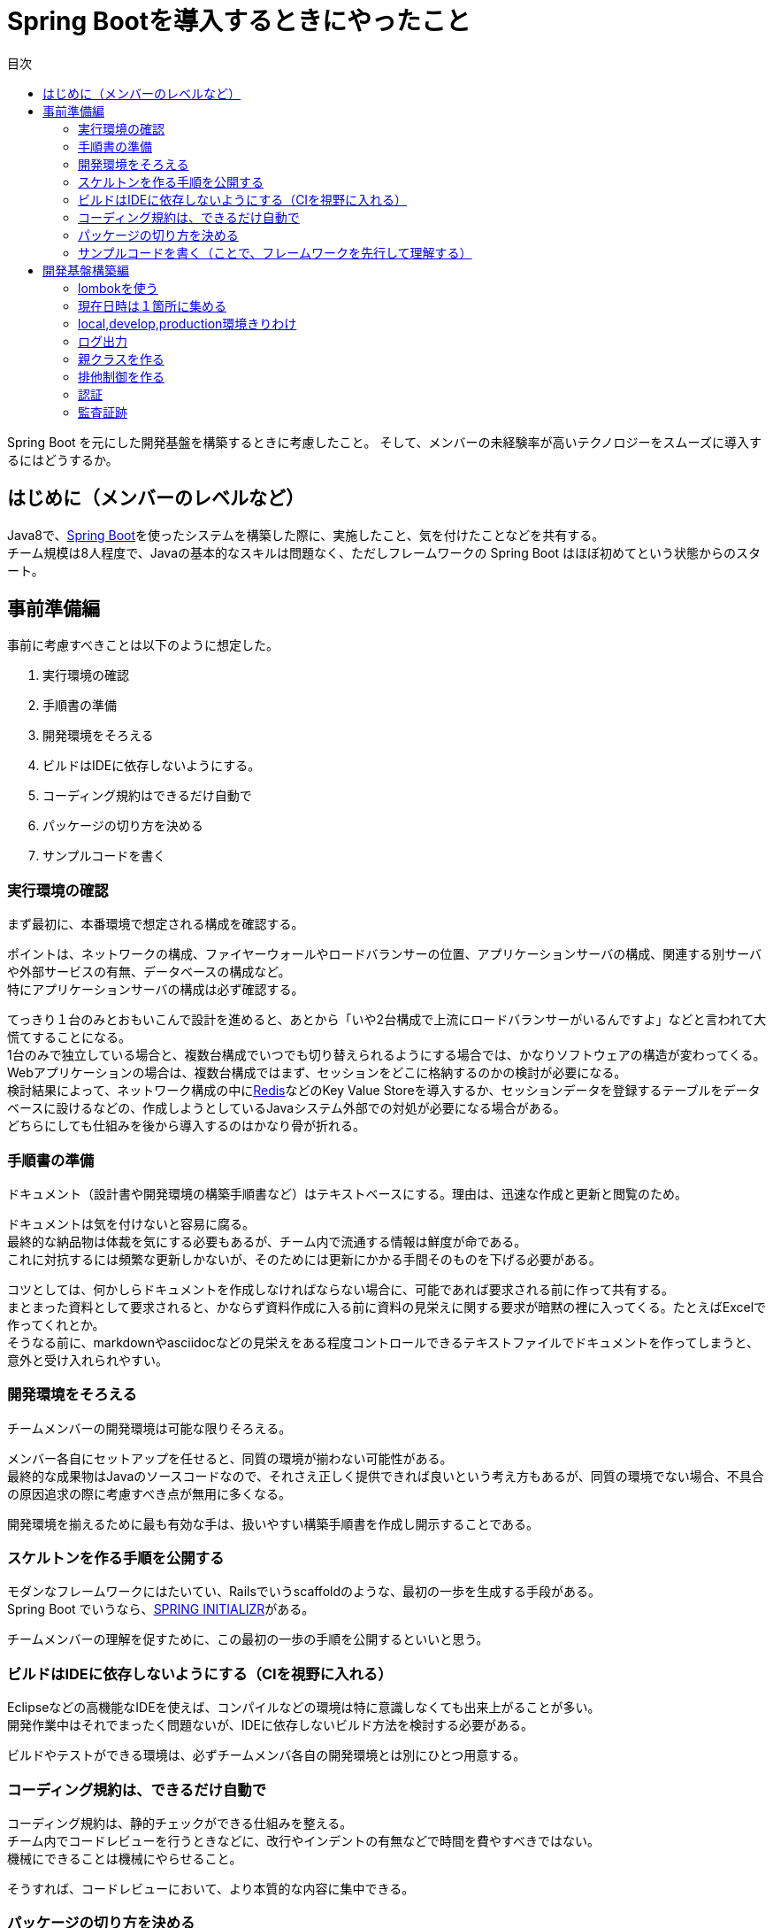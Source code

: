 = Spring Bootを導入するときにやったこと
:toc: left
:toc-title: 目次
:auther: 中島慎児
:source-highlighter: coderay

Spring Boot を元にした開発基盤を構築するときに考慮したこと。
そして、メンバーの未経験率が高いテクノロジーをスムーズに導入するにはどうするか。

== はじめに（メンバーのレベルなど）

Java8で、link:https://projects.spring.io/spring-boot/[Spring Boot]を使ったシステムを構築した際に、実施したこと、気を付けたことなどを共有する。 +
チーム規模は8人程度で、Javaの基本的なスキルは問題なく、ただしフレームワークの Spring Boot はほぼ初めてという状態からのスタート。

== 事前準備編

事前に考慮すべきことは以下のように想定した。

. 実行環境の確認
. 手順書の準備
. 開発環境をそろえる
. ビルドはIDEに依存しないようにする。
. コーディング規約はできるだけ自動で
. パッケージの切り方を決める
. サンプルコードを書く

=== 実行環境の確認

まず最初に、本番環境で想定される構成を確認する。 +

ポイントは、ネットワークの構成、ファイヤーウォールやロードバランサーの位置、アプリケーションサーバの構成、関連する別サーバや外部サービスの有無、データベースの構成など。 +
特にアプリケーションサーバの構成は必ず確認する。 +

てっきり１台のみとおもいこんで設計を進めると、あとから「いや2台構成で上流にロードバランサーがいるんですよ」などと言われて大慌てすることになる。 +
1台のみで独立している場合と、複数台構成でいつでも切り替えられるようにする場合では、かなりソフトウェアの構造が変わってくる。 +
Webアプリケーションの場合は、複数台構成ではまず、セッションをどこに格納するのかの検討が必要になる。 +
検討結果によって、ネットワーク構成の中にlink:https://redis.io/[Redis]などのKey Value Storeを導入するか、セッションデータを登録するテーブルをデータベースに設けるなどの、作成しようとしているJavaシステム外部での対処が必要になる場合がある。 +
どちらにしても仕組みを後から導入するのはかなり骨が折れる。 +

=== 手順書の準備

ドキュメント（設計書や開発環境の構築手順書など）はテキストベースにする。理由は、迅速な作成と更新と閲覧のため。 +

ドキュメントは気を付けないと容易に腐る。 +
最終的な納品物は体裁を気にする必要もあるが、チーム内で流通する情報は鮮度が命である。 +
これに対抗するには頻繁な更新しかないが、そのためには更新にかかる手間そのものを下げる必要がある。 +

コツとしては、何かしらドキュメントを作成しなければならない場合に、可能であれば要求される前に作って共有する。 +
まとまった資料として要求されると、かならず資料作成に入る前に資料の見栄えに関する要求が暗黙の裡に入ってくる。たとえばExcelで作ってくれとか。 +
そうなる前に、markdownやasciidocなどの見栄えをある程度コントロールできるテキストファイルでドキュメントを作ってしまうと、意外と受け入れられやすい。 +

=== 開発環境をそろえる

チームメンバーの開発環境は可能な限りそろえる。 +

メンバー各自にセットアップを任せると、同質の環境が揃わない可能性がある。  +
最終的な成果物はJavaのソースコードなので、それさえ正しく提供できれば良いという考え方もあるが、同質の環境でない場合、不具合の原因追求の際に考慮すべき点が無用に多くなる。 +

開発環境を揃えるために最も有効な手は、扱いやすい構築手順書を作成し開示することである。 +

=== スケルトンを作る手順を公開する

モダンなフレームワークにはたいてい、Railsでいうscaffoldのような、最初の一歩を生成する手段がある。 +
Spring Boot でいうなら、link:https://start.spring.io[SPRING INITIALIZR]がある。 +

チームメンバーの理解を促すために、この最初の一歩の手順を公開するといいと思う。 +

=== ビルドはIDEに依存しないようにする（CIを視野に入れる）

Eclipseなどの高機能なIDEを使えば、コンパイルなどの環境は特に意識しなくても出来上がることが多い。 +
開発作業中はそれでまったく問題ないが、IDEに依存しないビルド方法を検討する必要がある。 +

ビルドやテストができる環境は、必ずチームメンバ各自の開発環境とは別にひとつ用意する。 +

=== コーディング規約は、できるだけ自動で

コーディング規約は、静的チェックができる仕組みを整える。 +
チーム内でコードレビューを行うときなどに、改行やインデントの有無などで時間を費やすべきではない。 +
機械にできることは機械にやらせること。 +

そうすれば、コードレビューにおいて、より本質的な内容に集中できる。 +

=== パッケージの切り方を決める

パッケージの切り方、機能の分解の仕方は事前に検討しておく。 +

詳細なことまで拘束する必要はないが、大雑把な部分は決めておくべき。 +
MVCモデルにおいて、ビジネスロジックをどこにおくか、共有すべきモジュールをどこにおくかなど、チーム内で了解をとる。 +

=== サンプルコードを書く（ことで、フレームワークを先行して理解する）

事前にサンプルコードを書くことで、チームメンバの理解をうながす。 +
同時に、自身の理解も深める。 +

最低限の動くコードを事前に準備することで、チームメンバの参入障壁を可能な限り下げることができる。 +
チームメンバにはフレームワークを使用するにあたって当然のごとく自主学習が暗黙のうちに要求されるが、最初の一歩に当たる部分を用意することで、手が出しやすくなる。 +

また、本格的な開発基盤を作る前に、小手調べ的にサンプルコードを書くことで、開発基盤を作る際に考慮すべき点を洗い出すことができる。 +

== 開発基盤構築編

開発基盤を構築する際の考慮すべき点は以下の通り。 +

. lombokを使う
. 現在日時は１箇所に集める
. local,develop,production環境きりわけ
. ログ出力
. 親クラスを作る
. 排他制御を作る
. 認証
. 監査証跡

=== lombokを使う

=== 現在日時は１箇所に集める

=== local,develop,production環境きりわけ

=== ログ出力

=== 親クラスを作る

=== 排他制御を作る

=== 認証

=== 監査証跡
